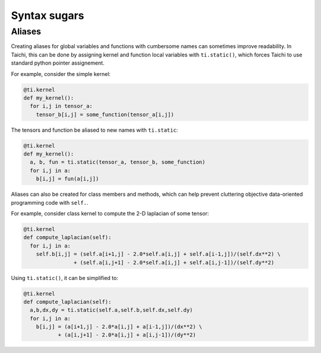 Syntax sugars
==========================

Aliases
-------------------------------------------------------

Creating aliases for global variables and functions with cumbersome names can sometimes improve readability. In Taichi, this can be done by assigning kernel and function local variables with ``ti.static()``, which forces Taichi to use standard python pointer assignement.

For example, consider the simple kernel:

.. code-block:: python

  @ti.kernel
  def my_kernel():
    for i,j in tensor_a:
      tensor_b[i,j] = some_function(tensor_a[i,j])

The tensors and function be aliased to new names with ``ti.static``:

.. code-block:: python

  @ti.kernel
  def my_kernel():
    a, b, fun = ti.static(tensor_a, tensor_b, some_function)
    for i,j in a:
      b[i,j] = fun(a[i,j])



Aliases can also be created for class members and methods, which can help prevent cluttering objective data-oriented programming code with ``self.``.   

For example, consider class kernel to compute the 2-D laplacian of some tensor:

.. code-block:: python

  @ti.kernel
  def compute_laplacian(self):
    for i,j in a:
      self.b[i,j] = (self.a[i+1,j] - 2.0*self.a[i,j] + self.a[i-1,j])/(self.dx**2) \
                  + (self.a[i,j+1] - 2.0*self.a[i,j] + self.a[i,j-1])/(self.dy**2)

Using ``ti.static()``, it can be simplified to:

.. code-block:: python

  @ti.kernel
  def compute_laplacian(self):
    a,b,dx,dy = ti.static(self.a,self.b,self.dx,self.dy)
    for i,j in a:
      b[i,j] = (a[i+1,j] - 2.0*a[i,j] + a[i-1,j])/(dx**2) \
             + (a[i,j+1] - 2.0*a[i,j] + a[i,j-1])/(dy**2)

